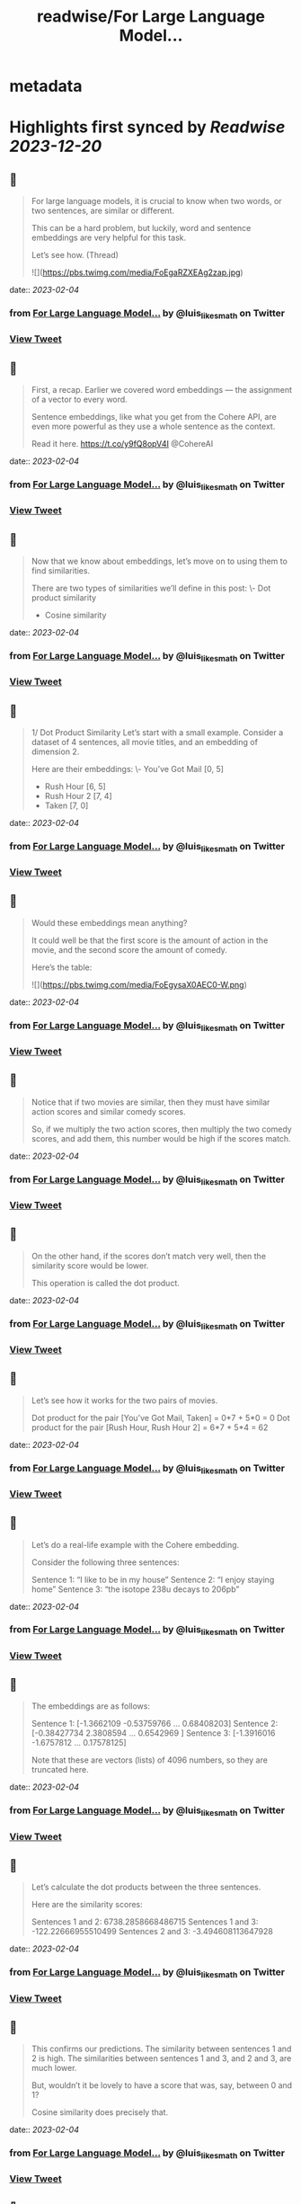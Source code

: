:PROPERTIES:
:title: readwise/For Large Language Model...
:END:


* metadata
:PROPERTIES:
:author: [[luis_likes_math on Twitter]]
:full-title: "For Large Language Model..."
:category: [[tweets]]
:url: https://twitter.com/luis_likes_math/status/1621622486310739969
:image-url: https://pbs.twimg.com/profile_images/1367312511532486659/5qAetx-o.jpg
:END:

* Highlights first synced by [[Readwise]] [[2023-12-20]]
** 📌
#+BEGIN_QUOTE
For large language models, it is crucial to know when two words, or two sentences, are similar or different.

This can be a hard problem, but luckily, word and sentence embeddings are very helpful for this task. 

Let’s see how. (Thread) 

![](https://pbs.twimg.com/media/FoEgaRZXEAg2zap.jpg) 
#+END_QUOTE
    date:: [[2023-02-04]]
*** from _For Large Language Model..._ by @luis_likes_math on Twitter
*** [[https://twitter.com/luis_likes_math/status/1621622486310739969][View Tweet]]
** 📌
#+BEGIN_QUOTE
First, a recap. Earlier we covered word embeddings — the assignment of a vector to every word.

Sentence embeddings, like what you get from the Cohere API, are even more powerful as they use a whole sentence as the context.

Read it here.
https://t.co/y9fQ8opV4I
@CohereAI 
#+END_QUOTE
    date:: [[2023-02-04]]
*** from _For Large Language Model..._ by @luis_likes_math on Twitter
*** [[https://twitter.com/luis_likes_math/status/1621622489213288452][View Tweet]]
** 📌
#+BEGIN_QUOTE
Now that we know about embeddings, let’s move on to using them to find similarities.

There are two types of similarities we’ll define in this post:
\- Dot product similarity
- Cosine similarity 
#+END_QUOTE
    date:: [[2023-02-04]]
*** from _For Large Language Model..._ by @luis_likes_math on Twitter
*** [[https://twitter.com/luis_likes_math/status/1621622491117457411][View Tweet]]
** 📌
#+BEGIN_QUOTE
1/ Dot Product Similarity
Let’s start with a small example. Consider a dataset of 4 sentences, all movie titles, and an embedding of dimension 2.

Here are their embeddings:
\- You’ve Got Mail [0, 5]
- Rush Hour [6, 5]
- Rush Hour 2 [7, 4]
- Taken [7, 0] 
#+END_QUOTE
    date:: [[2023-02-04]]
*** from _For Large Language Model..._ by @luis_likes_math on Twitter
*** [[https://twitter.com/luis_likes_math/status/1621622493034209280][View Tweet]]
** 📌
#+BEGIN_QUOTE
Would these embeddings mean anything?

It could well be that the first score is the amount of action in the movie, and the second score the amount of comedy.

Here’s the table: 

![](https://pbs.twimg.com/media/FoEgysaX0AEC0-W.png) 
#+END_QUOTE
    date:: [[2023-02-04]]
*** from _For Large Language Model..._ by @luis_likes_math on Twitter
*** [[https://twitter.com/luis_likes_math/status/1621622494586175494][View Tweet]]
** 📌
#+BEGIN_QUOTE
Notice that if two movies are similar, then they must have similar action scores and similar comedy scores.

So, if we multiply the two action scores, then multiply the two comedy scores, and add them, this number would be high if the scores match. 
#+END_QUOTE
    date:: [[2023-02-04]]
*** from _For Large Language Model..._ by @luis_likes_math on Twitter
*** [[https://twitter.com/luis_likes_math/status/1621622496758829057][View Tweet]]
** 📌
#+BEGIN_QUOTE
On the other hand, if the scores don’t match very well, then the similarity score would be lower.

This operation is called the dot product. 
#+END_QUOTE
    date:: [[2023-02-04]]
*** from _For Large Language Model..._ by @luis_likes_math on Twitter
*** [[https://twitter.com/luis_likes_math/status/1621622498394607618][View Tweet]]
** 📌
#+BEGIN_QUOTE
Let’s see how it works for the two pairs of movies.

Dot product for the pair [You’ve Got Mail, Taken] = 0*7 + 5*0 = 0
Dot product for the pair [Rush Hour, Rush Hour 2] = 6*7 + 5*4 = 62 
#+END_QUOTE
    date:: [[2023-02-04]]
*** from _For Large Language Model..._ by @luis_likes_math on Twitter
*** [[https://twitter.com/luis_likes_math/status/1621622500055519234][View Tweet]]
** 📌
#+BEGIN_QUOTE
Let’s do a real-life example with the Cohere embedding.

Consider the following three sentences:

Sentence 1: “I like to be in my house”
Sentence 2: “I enjoy staying home”
Sentence 3: “the isotope 238u decays to 206pb” 
#+END_QUOTE
    date:: [[2023-02-04]]
*** from _For Large Language Model..._ by @luis_likes_math on Twitter
*** [[https://twitter.com/luis_likes_math/status/1621622501724880898][View Tweet]]
** 📌
#+BEGIN_QUOTE
The embeddings are as follows:

Sentence 1: [-1.3662109  -0.53759766  ...  0.68408203]
Sentence 2: [-0.38427734  2.3808594 ...  0.6542969 ]
Sentence 3: [-1.3916016  -1.6757812  ... 0.17578125]

Note that these are vectors (lists) of 4096 numbers, so they are truncated here. 
#+END_QUOTE
    date:: [[2023-02-04]]
*** from _For Large Language Model..._ by @luis_likes_math on Twitter
*** [[https://twitter.com/luis_likes_math/status/1621622503364780034][View Tweet]]
** 📌
#+BEGIN_QUOTE
Let’s calculate the dot products between the three sentences. 

Here are the similarity scores:

Sentences 1 and 2: 6738.2858668486715
Sentences 1 and 3: -122.22666955510499
Sentences 2 and 3: -3.494608113647928 
#+END_QUOTE
    date:: [[2023-02-04]]
*** from _For Large Language Model..._ by @luis_likes_math on Twitter
*** [[https://twitter.com/luis_likes_math/status/1621622504983764992][View Tweet]]
** 📌
#+BEGIN_QUOTE
This confirms our predictions. The similarity between sentences 1 and 2 is high. The similarities between sentences 1 and 3, and 2 and 3, are much lower.

But, wouldn’t it be lovely to have a score that was, say, between 0 and 1?

Cosine similarity does precisely that. 
#+END_QUOTE
    date:: [[2023-02-04]]
*** from _For Large Language Model..._ by @luis_likes_math on Twitter
*** [[https://twitter.com/luis_likes_math/status/1621622506640515072][View Tweet]]
** 📌
#+BEGIN_QUOTE
2/ Cosine Similarity

Another measure of similarity between sentences (and words) is to look at the angle between them.

For example, let’s plot the movie embeddings on a plane. 

![](https://pbs.twimg.com/media/FoEhdBTX0AAvJv5.jpg) 
#+END_QUOTE
    date:: [[2023-02-04]]
*** from _For Large Language Model..._ by @luis_likes_math on Twitter
*** [[https://twitter.com/luis_likes_math/status/1621622508238655489][View Tweet]]
** 📌
#+BEGIN_QUOTE
Let’s look at the angle between the rays from the origin ([0,0]), and each sentence.

Notice that this angle is small if the points are close to each other, and large if the points are far away from each other. 
#+END_QUOTE
    date:: [[2023-02-04]]
*** from _For Large Language Model..._ by @luis_likes_math on Twitter
*** [[https://twitter.com/luis_likes_math/status/1621622510277087232][View Tweet]]
** 📌
#+BEGIN_QUOTE
Now, we need a function: the cosine. The cosine of angles close to 0 is close to 1, and as the angle grows, the cosine decreases. Exactly what we need. 

Therefore, the cosine distance is the cosine of the angle formed by the two rays going from the origin to the two sentences. 

![](https://pbs.twimg.com/media/FoEojFlXEAAwViG.jpg) 
#+END_QUOTE
    date:: [[2023-02-04]]
*** from _For Large Language Model..._ by @luis_likes_math on Twitter
*** [[https://twitter.com/luis_likes_math/status/1621622513481682944][View Tweet]]
** 📌
#+BEGIN_QUOTE
Let’s calculate the cosine distance of our previous example.

Sentence 1: “I like to be in my house”
Sentence 2: “I enjoy staying home”
Sentence 3: “the isotope 238u decays to 206pb” 
#+END_QUOTE
    date:: [[2023-02-04]]
*** from _For Large Language Model..._ by @luis_likes_math on Twitter
*** [[https://twitter.com/luis_likes_math/status/1621622515658362880][View Tweet]]
** 📌
#+BEGIN_QUOTE
Here are the cosine similarity scores:

Sentences 1 and 2: 0.7739596968978093
Sentences 1 and 3: -0.014663026750986932
Sentences 2 and 3: -0.00041937178612739233 
#+END_QUOTE
    date:: [[2023-02-04]]
*** from _For Large Language Model..._ by @luis_likes_math on Twitter
*** [[https://twitter.com/luis_likes_math/status/1621622517226930178][View Tweet]]
** 📌
#+BEGIN_QUOTE
This checks out as well! The similarity between sentences 1 and 2, which are similar, is 0.77. On the other hand, their similarities with sentence 3 are very close to 0. 
#+END_QUOTE
    date:: [[2023-02-04]]
*** from _For Large Language Model..._ by @luis_likes_math on Twitter
*** [[https://twitter.com/luis_likes_math/status/1621622518959177732][View Tweet]]
** 📌
#+BEGIN_QUOTE
Similarity is a very useful concept in large language models as it can be used for search, translation, summarization, and many other tasks.

Stay tuned to learn more about these applications.

In the meantime, read the full blog for more: https://t.co/Mf7Eohiy0e 
#+END_QUOTE
    date:: [[2023-02-04]]
*** from _For Large Language Model..._ by @luis_likes_math on Twitter
*** [[https://twitter.com/luis_likes_math/status/1621622520855072768][View Tweet]]
